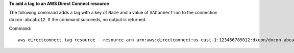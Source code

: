 **To add a tag to an AWS Direct Connect resource**

The following command adds a tag with a key of ``Name`` and a value of ``VAConnection`` to the connection ``dxcon-abcabc12``. If the command succeeds, no output is returned.

Command::

  aws directconnect tag-resource --resource-arn arn:aws:directconnect:us-east-1:123456789012:dxcon/dxcon-abcabc12 --tags "key=Name,value=VAConnection"

